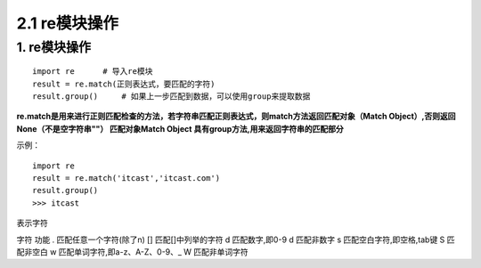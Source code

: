=========================
2.1 re模块操作
=========================

1. re模块操作
--------------------------

::

 import re      # 导入re模块
 result = re.match(正则表达式，要匹配的字符)
 result.group()     # 如果上一步匹配到数据，可以使用group来提取数据

**re.match是用来进行正则匹配检查的方法，若字符串匹配正则表达式，则match方法返回匹配对象（Match Object）,否则返回None（不是空字符串""）
匹配对象Match Object 具有group方法,用来返回字符串的匹配部分**

示例：

::

 import re
 result = re.match('itcast','itcast.com')
 result.group()
 >>> itcast

表示字符

字符    功能
.       匹配任意一个字符(除了\n)
[]      匹配[]中列举的字符
\d      匹配数字,即0-9
\d      匹配非数字
\s      匹配空白字符,即空格,tab键
\S      匹配非空白
\w      匹配单词字符,即a-z、A-Z、0-9、_
\W      匹配非单词字符
 